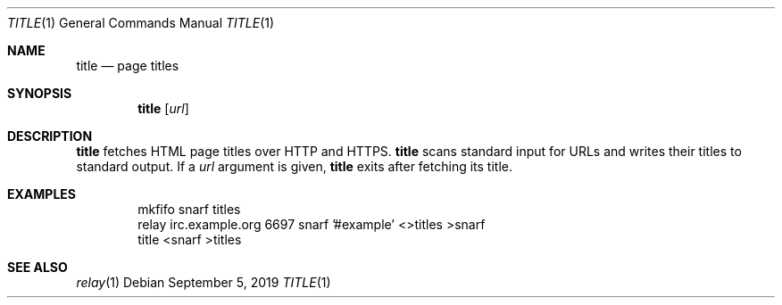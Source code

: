 .Dd September 5, 2019
.Dt TITLE 1
.Os
.
.Sh NAME
.Nm title
.Nd page titles
.
.Sh SYNOPSIS
.Nm
.Op Ar url
.
.Sh DESCRIPTION
.Nm
fetches HTML page titles
over HTTP and HTTPS.
.Nm
scans standard input for URLs
and writes their titles to standard output.
If a
.Ar url
argument is given,
.Nm
exits after fetching its title.
.
.Sh EXAMPLES
.Bd -literal -offset indent
mkfifo snarf titles
relay irc.example.org 6697 snarf '#example' <>titles >snarf
title <snarf >titles
.Ed
.
.Sh SEE ALSO
.Xr relay 1
